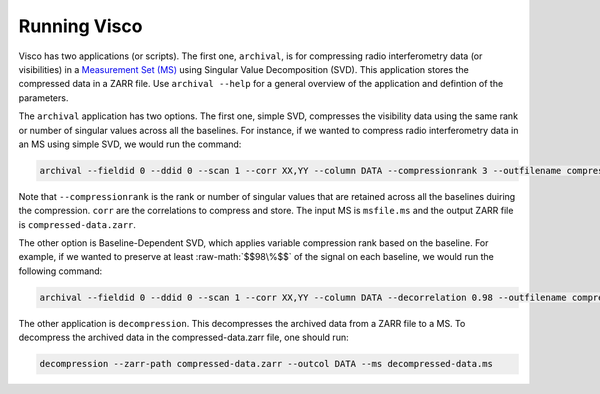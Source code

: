 .. _usage:
.. role:: raw-math(raw)
    :format: latex html

Running Visco
==================
Visco has two applications (or scripts). The first one, ``archival``, is for compressing radio interferometry data (or visibilities) in a `Measurement Set (MS) <https://casa.nrao.edu/Memos/229.html>`_  using Singular Value Decomposition (SVD). This application stores the compressed data in a ZARR file. Use ``archival --help`` for a general overview of the application and defintion of the parameters.

   
The ``archival`` application has two options. The first one, simple SVD, compresses the visibility data using the same rank or number of singular values across all the baselines. 
For instance, if we wanted to compress radio interferometry data in an MS using simple SVD, we would run the command:

.. code-block:: bash

    archival --fieldid 0 --ddid 0 --scan 1 --corr XX,YY --column DATA --compressionrank 3 --outfilename compressed-data.zarr msfile.ms

Note that ``--compressionrank`` is the rank or number of singular values that are retained across all the baselines duiring the compression. ``corr`` are the correlations to compress and store. The input MS is ``msfile.ms`` and the output ZARR file is ``compressed-data.zarr``.

The other option is Baseline-Dependent SVD, which applies variable compression rank based on the baseline. For example, if we wanted to preserve at least :raw-math:`$$98\%$$` of the signal on each baseline, we would run the following command:

.. code-block:: bash

    archival --fieldid 0 --ddid 0 --scan 1 --corr XX,YY --column DATA --decorrelation 0.98 --outfilename compressed-data.zarr msfile.ms


The other application is ``decompression``. This decompresses the archived data from a ZARR file to a MS. To decompress the archived data in the compressed-data.zarr file, one should run:
   
.. code-block:: bash

    decompression --zarr-path compressed-data.zarr --outcol DATA --ms decompressed-data.ms
